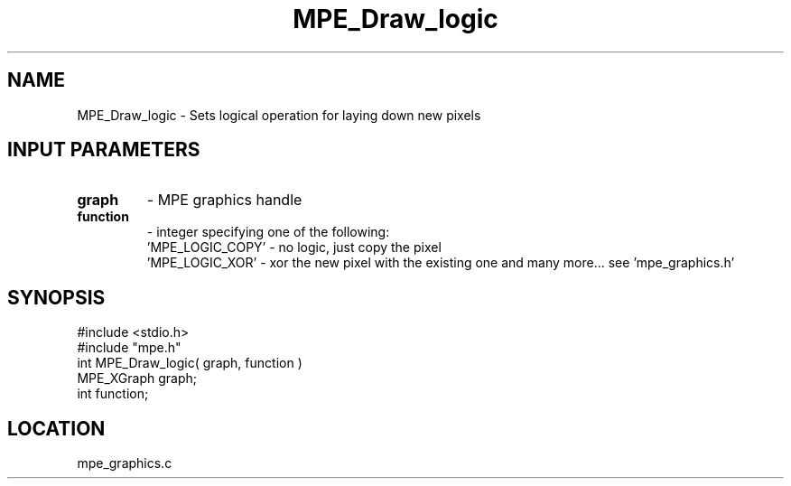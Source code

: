 .TH MPE_Draw_logic 4 "1/16/1996" " " "MPE"
.SH NAME
MPE_Draw_logic \- Sets logical operation for laying down new pixels

.SH INPUT PARAMETERS
.PD 0
.TP
.B graph 
- MPE graphics handle
.PD 1
.PD 0
.TP
.B function 
- integer specifying one of the following:
.PD 1
.br
            'MPE_LOGIC_COPY' - no logic, just copy the pixel
.br
     'MPE_LOGIC_XOR' - xor the new pixel with the existing one
and many more... see 'mpe_graphics.h'

.SH SYNOPSIS
.nf
#include <stdio.h>
#include "mpe.h"
int MPE_Draw_logic( graph, function )
MPE_XGraph graph;
int function;

.fi

.SH LOCATION
 mpe_graphics.c
